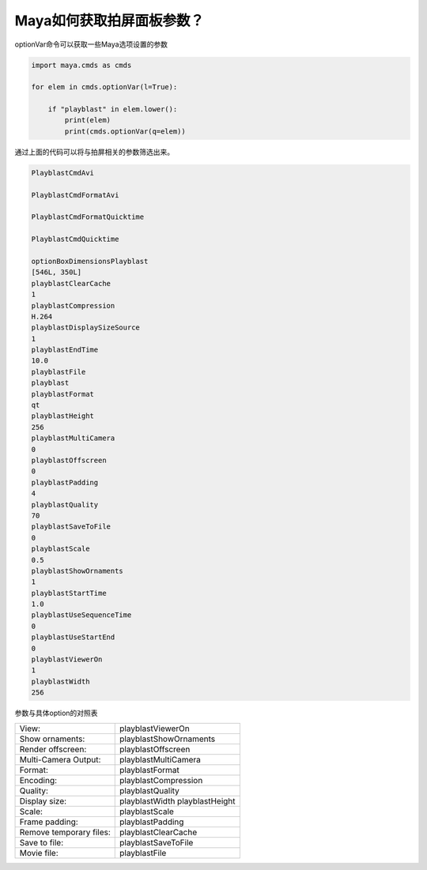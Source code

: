 ==============================
Maya如何获取拍屏面板参数？
==============================

optionVar命令可以获取一些Maya选项设置的参数

.. code-block:: python

    import maya.cmds as cmds

    for elem in cmds.optionVar(l=True):

        if "playblast" in elem.lower():
            print(elem)
            print(cmds.optionVar(q=elem))

通过上面的代码可以将与拍屏相关的参数筛选出来。

.. code-block:: python

    PlayblastCmdAvi

    PlayblastCmdFormatAvi

    PlayblastCmdFormatQuicktime

    PlayblastCmdQuicktime

    optionBoxDimensionsPlayblast
    [546L, 350L]
    playblastClearCache
    1
    playblastCompression
    H.264
    playblastDisplaySizeSource
    1
    playblastEndTime
    10.0
    playblastFile
    playblast
    playblastFormat
    qt
    playblastHeight
    256
    playblastMultiCamera
    0
    playblastOffscreen
    0
    playblastPadding
    4
    playblastQuality
    70
    playblastSaveToFile
    0
    playblastScale
    0.5
    playblastShowOrnaments
    1
    playblastStartTime
    1.0
    playblastUseSequenceTime
    0
    playblastUseStartEnd
    0
    playblastViewerOn
    1
    playblastWidth
    256

参数与具体option的对照表

========================  ===================================================
View:                      playblastViewerOn
Show ornaments:            playblastShowOrnaments
Render offscreen:          playblastOffscreen
Multi-Camera Output:       playblastMultiCamera
Format:                    playblastFormat
Encoding:                  playblastCompression
Quality:                   playblastQuality
Display size:              playblastWidth playblastHeight
Scale:                     playblastScale
Frame padding:             playblastPadding
Remove temporary files:    playblastClearCache
Save to file:              playblastSaveToFile
Movie file:                playblastFile
========================  ===================================================
